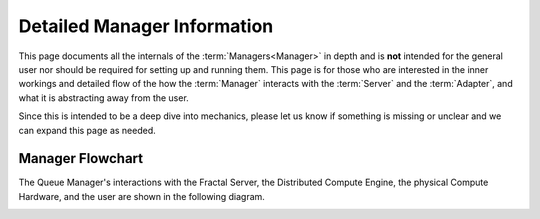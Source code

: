 Detailed Manager Information
============================

This page documents all the internals of the :term:`Managers<Manager>` in depth and is **not** intended for the general
user nor should be required for setting up and running them. This page is for those who are interested in the inner
workings and detailed flow of the how the :term:`Manager` interacts with the :term:`Server` and the :term:`Adapter`,
and what it is abstracting away from the user.

Since this is intended to be a deep dive into mechanics, please let us know if something is missing or unclear and we
can expand this page as needed.

Manager Flowchart
-----------------

The Queue Manager's interactions with the Fractal Server, the Distributed Compute Engine, the physical Compute
Hardware, and the user are shown in the following diagram.

.. image:: media/QCFractalQueueManager.png
   :width: 800px
   :alt: Flowchart of what happens when a user starts a Queue Manager
   :align: center

